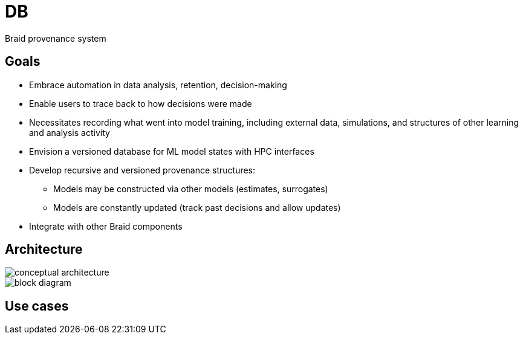 
= DB

Braid provenance system

== Goals

* Embrace automation in data analysis, retention, decision-making
* Enable users to trace back to how decisions were made
* Necessitates recording what went into model training, including external data, simulations, and structures of other learning and analysis activity
* Envision a versioned database for ML model states with HPC interfaces
* Develop recursive and versioned provenance structures:
** Models may be constructed via other models (estimates, surrogates)
** Models are constantly updated (track past decisions and allow updates)
* Integrate with other Braid components

== Architecture

ifdef::env-github[]
:imagesdir: https://github.com/ANL-Braid/DB/raw/main
endif::[]

image::img/conceptual-architecture.jpg[]

image::img/block-diagram.jpg[]



== Use cases

